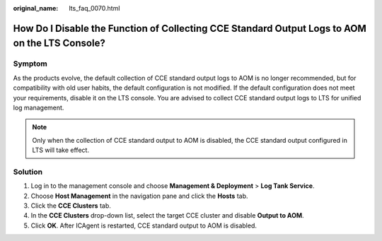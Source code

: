 :original_name: lts_faq_0070.html

.. _lts_faq_0070:

How Do I Disable the Function of Collecting CCE Standard Output Logs to AOM on the LTS Console?
===============================================================================================

Symptom
-------

As the products evolve, the default collection of CCE standard output logs to AOM is no longer recommended, but for compatibility with old user habits, the default configuration is not modified. If the default configuration does not meet your requirements, disable it on the LTS console. You are advised to collect CCE standard output logs to LTS for unified log management.

.. note::

   Only when the collection of CCE standard output to AOM is disabled, the CCE standard output configured in LTS will take effect.

Solution
--------

#. Log in to the management console and choose **Management & Deployment** > **Log Tank Service**.
#. Choose **Host Management** in the navigation pane and click the **Hosts** tab.
#. Click the **CCE Clusters** tab.
#. In the **CCE Clusters** drop-down list, select the target CCE cluster and disable **Output to AOM**.
#. Click **OK**. After ICAgent is restarted, CCE standard output to AOM is disabled.
